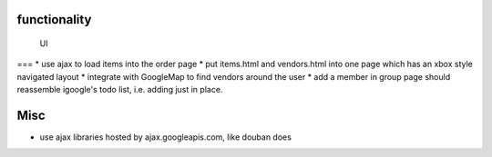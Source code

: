 
functionality
=============

 UI
===
* use ajax to load items into the order page
* put items.html and vendors.html into one page which has an xbox style navigated layout
* integrate with GoogleMap to find vendors around the user
* add a member in group page should reassemble igoogle's todo list, i.e. adding just in place.

Misc
====
* use ajax libraries hosted by ajax.googleapis.com, like douban does
